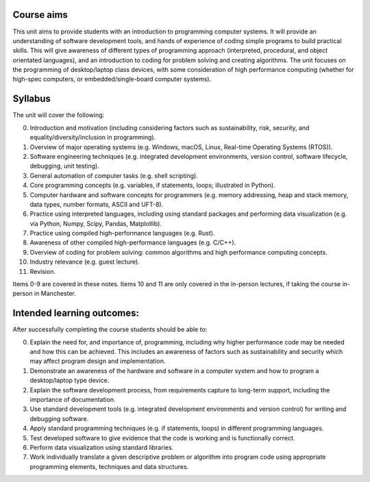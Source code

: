 Course aims
-----------
This unit aims to provide students with an introduction to programming computer systems. It will provide an understanding of software development tools, and hands of experience of coding simple programs to build practical skills. This will give awareness of different types of programming approach (interpreted, procedural, and object orientated languages), and an introduction to coding for problem solving and creating algorithms. The unit focuses on the programming of desktop/laptop class devices, with some consideration of high performance computing (whether for high-spec computers, or embedded/single-board computer systems).



Syllabus
--------
The unit will cover the following:

0. Introduction and motivation (including considering factors such as sustainability, risk, security, and equality/diversity/inclusion in programming).
1. Overview of major operating systems (e.g. Windows, macOS, Linux, Real-time Operating Systems (RTOS)).
2. Software engineering techniques (e.g. integrated development environments, version control, software lifecycle, debugging, unit testing). 
3. General automation of computer tasks (e.g. shell scripting).
4. Core programming concepts (e.g. variables, if statements, loops; illustrated in Python).
5. Computer hardware and software concepts for programmers (e.g. memory addressing, heap and stack memory, data types, number formats, ASCII and UFT-8).
6. Practice using interpreted languages, including using standard packages and performing data visualization (e.g. via Python, Numpy, Scipy, Pandas, Matplotlib).
7. Practice using compiled high-performance languages (e.g. Rust).
8. Awareness of other compiled high-performance languages (e.g. C/C++).
9. Overview of coding for problem solving: common algorithms and high performance computing concepts.
10. Industry relevance (e.g. guest lecture).
11. Revision.

Items 0-9 are covered in these notes. Items 10 and 11 are only covered in the in-person lectures, if taking the course in-person in Manchester.



Intended learning outcomes:
--------------------------- 
After successfully completing the course students should be able to:

0. Explain the need for, and importance of, programming, including why higher performance code may be needed and how this can be achieved. This includes an awareness of factors such as sustainability and security which may affect program design and implementation.
1. Demonstrate an awareness of the hardware and software in a computer system and how to program a desktop/laptop type device.
2. Explain the software development process, from requirements capture to long-term support, including the importance of documentation. 
3. Use standard development tools (e.g. integrated development environments and version control) for writing and debugging software.
4. Apply standard programming techniques (e.g. if statements, loops) in different programming languages. 
5. Test developed software to give evidence that the code is working and is functionally correct. 
6. Perform data visualization using standard libraries.
7. Work individually translate a given descriptive problem or algorithm into program code using appropriate programming elements, techniques and data structures.
